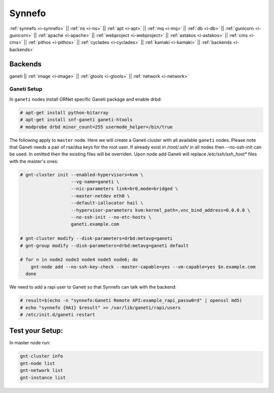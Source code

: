 .. _i-ganeti:

Synnefo
-------

:ref:`synnefo <i-synnefo>` ||
:ref:`ns <i-ns>` ||
:ref:`apt <i-apt>` ||
:ref:`mq <i-mq>` ||
:ref:`db <i-db>` ||
:ref:`gunicorn <i-gunicorn>` ||
:ref:`apache <i-apache>` ||
:ref:`webproject <i-webproject>` ||
:ref:`astakos <i-astakos>` ||
:ref:`cms <i-cms>` ||
:ref:`pithos <i-pithos>` ||
:ref:`cyclades <i-cyclades>` ||
:ref:`kamaki <i-kamaki>` ||
:ref:`backends <i-backends>`

Backends
++++++++

ganeti ||
:ref:`image <i-image>` ||
:ref:`gtools <i-gtools>` ||
:ref:`network <i-network>`


Ganeti Setup
~~~~~~~~~~~~

In ``ganeti`` nodes install GRNet specific Ganeti package and enable drbd:

.. code-block:: console

   # apt-get install python-bitarray
   # apt-get install snf-ganeti ganeti-htools
   # modprobe drbd minor_count=255 usermode_helper=/bin/true


The following apply to ``master`` node. Here we will create a Ganeti cluster with
all available ``ganeti`` nodes. Please note that Ganeti needs a pair of rsa/dsa keys
for the root user. If already exist in `/root/.ssh/` in all nodes then --no-ssh-init
can be used. In omitted then the existing files will be overriden. Upon node add
Ganeti will replace `/etc/ssh/ssh_host*` files with the master's ones:

.. code-block:: console

    # gnt-cluster init --enabled-hypervisors=kvm \
                       --vg-name=ganeti \
                       --nic-parameters link=br0,mode=bridged \
                       --master-netdev eth0 \
                       --default-iallocator hail \
                       --hypervisor-parameters kvm:kernel_path=,vnc_bind_address=0.0.0.0 \
                       --no-ssh-init --no-etc-hosts \
                       ganeti.example.com

    # gnt-cluster modify --disk-parameters=drbd:metavg=ganeti
    # gnt-group modify --disk-parameters=drbd:metavg=ganeti default

    # for n in node2 node3 node4 node5 node6; do
        gnt-node add --no-ssh-key-check --master-capable=yes --vm-capable=yes $n.example.com
      done

We need to add a rapi user to Ganeti so that Synnefo can talk with the backend:

.. code-block:: console

   # result=$(echo -n "synnefo:Ganeti Remote API:example_rapi_passw0rd" | openssl md5)
   # echo "synnefo {HA1} $result" >> /var/lib/ganeti/rapi/users
   # /etc/init.d/ganeti restart


Test your Setup:
++++++++++++++++

In master node run:

.. code-block:: console

   gnt-cluster info
   gnt-node list
   gnt-network list
   gnt-instance list

